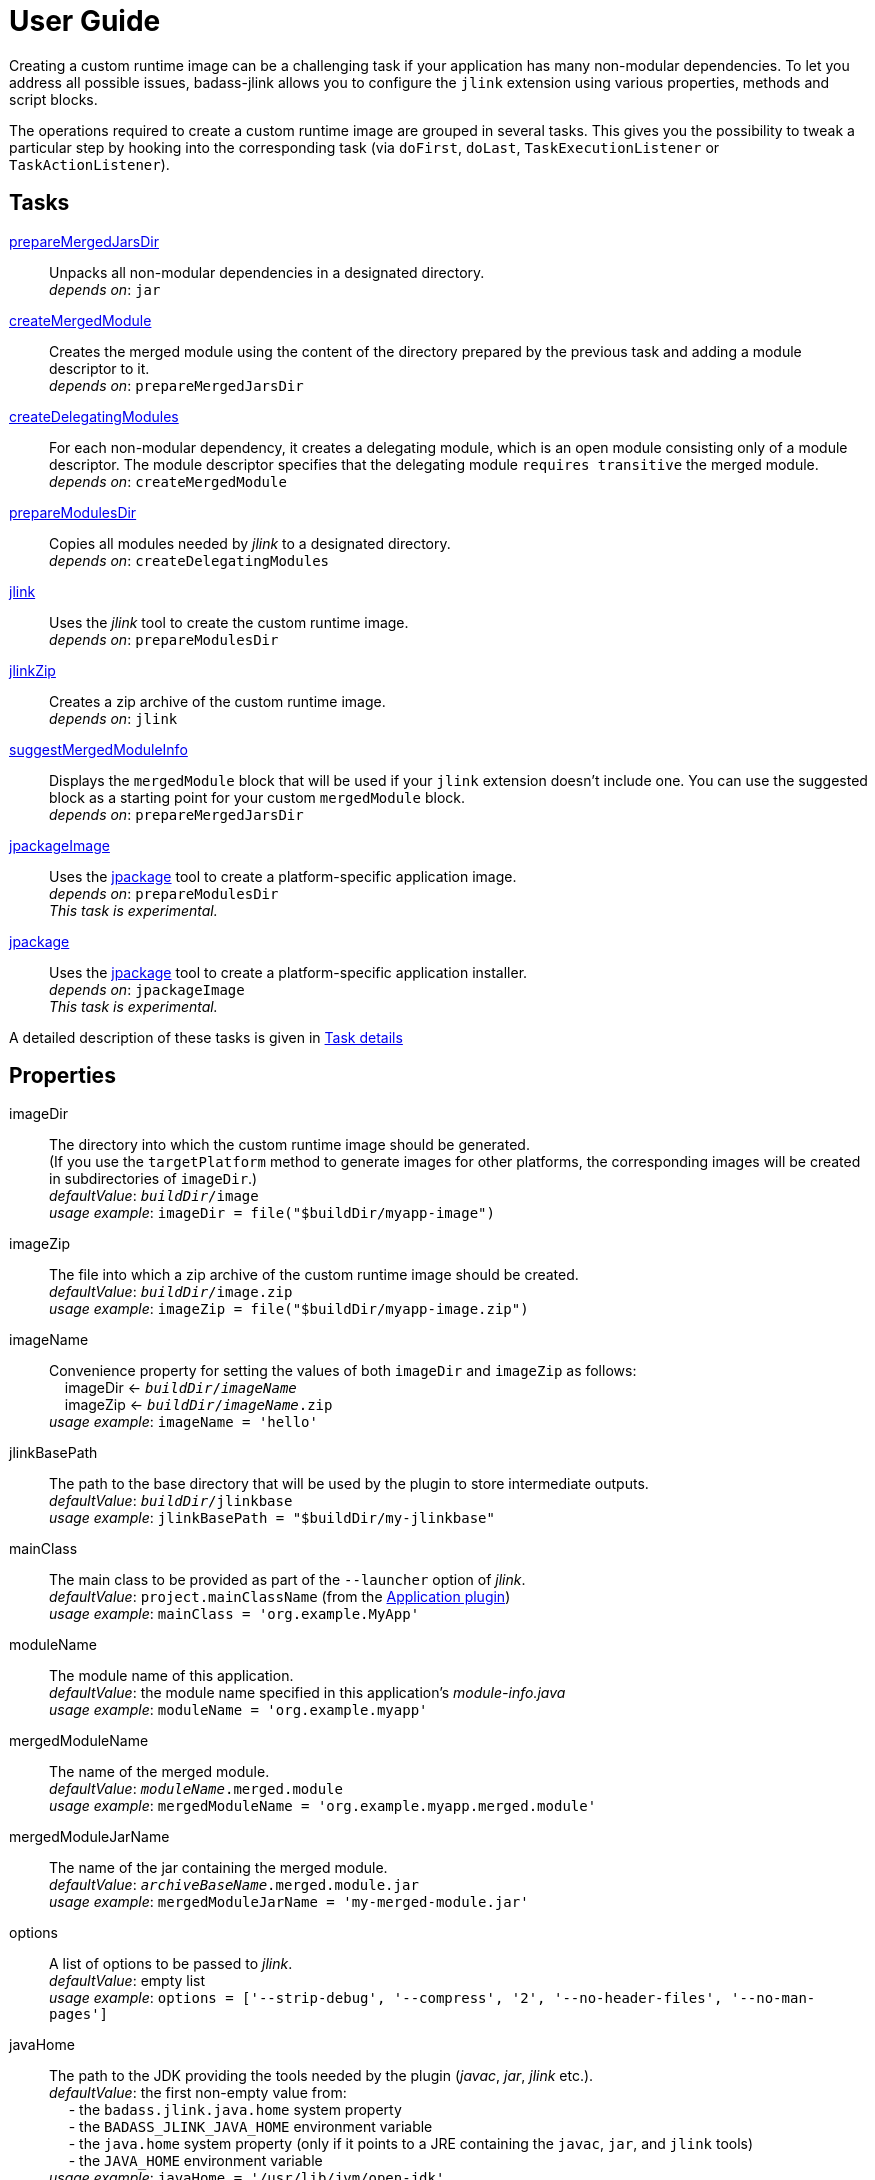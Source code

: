 [[user_guide]]
= User Guide

Creating a custom runtime image can be a challenging task if your application has many non-modular dependencies.
To let you address all possible issues, badass-jlink allows you to configure the `jlink` extension using various properties, methods and script blocks.

The operations required to create a custom runtime image are grouped in several tasks.
This gives you the possibility to tweak a particular step by hooking into the corresponding task
(via `doFirst`, `doLast`, `TaskExecutionListener` or `TaskActionListener`).

== Tasks
<<prepareMergedJarsDir>>:: Unpacks all non-modular dependencies in a designated directory. +
    _depends on_: `jar`
<<createMergedModule>>:: Creates the merged module using the content of the directory prepared by the previous task and adding a module descriptor to it. +
    _depends on_: `prepareMergedJarsDir`
<<createDelegatingModules>>:: For each non-modular dependency, it creates a delegating module, which is an open module
consisting only of a module descriptor. The module descriptor specifies that the delegating module `requires transitive` the merged module. +
    _depends on_: `createMergedModule`
<<prepareModulesDir>>:: Copies all modules needed by _jlink_ to a designated directory. +
    _depends on_: `createDelegatingModules`
<<jlink>>:: Uses the _jlink_ tool to create the custom runtime image.  +
    _depends on_: `prepareModulesDir`
<<jlinkZip>>:: Creates a zip archive of the custom runtime image. +
    _depends on_: `jlink`
<<suggestMergedModuleInfo>>:: Displays the `mergedModule` block that will be used if your `jlink` extension doesn't include one.
  You can use the suggested block as a starting point for your custom `mergedModule` block. +
    _depends on_: `prepareMergedJarsDir`
<<jpackageImage>>:: Uses the https://jdk.java.net/jpackage/[jpackage] tool to create a platform-specific application image.  +
    _depends on_: `prepareModulesDir` +
    _This task is experimental._
<<jpackage>>:: Uses the https://jdk.java.net/jpackage/[jpackage] tool to create a platform-specific application installer.  +
    _depends on_: `jpackageImage` +
    _This task is experimental._

A detailed description of these tasks is given in <<taskDetails>>

== Properties
imageDir:: The directory into which the custom runtime image should be generated. +
(If you use the `targetPlatform` method to generate images for other platforms, the corresponding images will be created in subdirectories of `imageDir`.) +
    _defaultValue_: `_buildDir_/image` +
    _usage example_: `imageDir = file("$buildDir/myapp-image")`
imageZip:: The file into which a zip archive of the custom runtime image should be created. +
    _defaultValue_: `_buildDir_/image.zip` +
    _usage example_: `imageZip = file("$buildDir/myapp-image.zip")`
imageName:: Convenience property for setting the values of both `imageDir` and `imageZip` as follows: +
    pass:[&nbsp;&nbsp;&nbsp;&nbsp;]imageDir <- `_buildDir_/_imageName_` +
    pass:[&nbsp;&nbsp;&nbsp;&nbsp;]imageZip <- `_buildDir_/_imageName_.zip` +
    _usage example_: `imageName = 'hello'`
jlinkBasePath:: The path to the base directory that will be used by the plugin to store intermediate outputs. +
    _defaultValue_: `_buildDir_/jlinkbase` +
    _usage example_: `jlinkBasePath = "$buildDir/my-jlinkbase"`
mainClass:: The main class to be provided as part of the `--launcher` option of _jlink_. +
    _defaultValue_: `project.mainClassName` (from the https://docs.gradle.org/current/userguide/application_plugin.html[Application plugin]) +
    _usage example_: `mainClass = 'org.example.MyApp'`
moduleName:: The module name of this application. +
    _defaultValue_: the module name specified in this application's _module-info.java_ +
    _usage example_: `moduleName = 'org.example.myapp'`
mergedModuleName:: The name of the merged module. +
    _defaultValue_: `_moduleName_.merged.module` +
    _usage example_: `mergedModuleName = 'org.example.myapp.merged.module'`
mergedModuleJarName:: The name of the jar containing the merged module. +
    _defaultValue_: `_archiveBaseName_.merged.module.jar` +
    _usage example_: `mergedModuleJarName = 'my-merged-module.jar'`
options:: A list of options to be passed to _jlink_. +
    _defaultValue_: empty list +
    _usage example_: `options = ['--strip-debug', '--compress', '2', '--no-header-files', '--no-man-pages']`
javaHome:: The path to the JDK providing the tools needed by the plugin (_javac_, _jar_, _jlink_ etc.). +
    _defaultValue_: the first non-empty value from: +
        pass:[&nbsp;&nbsp;&nbsp;&nbsp;] - the `badass.jlink.java.home` system property +
        pass:[&nbsp;&nbsp;&nbsp;&nbsp;] - the `BADASS_JLINK_JAVA_HOME` environment variable +
        pass:[&nbsp;&nbsp;&nbsp;&nbsp;] - the `java.home` system property (only if it points to a JRE containing the `javac`, `jar`, and `jlink` tools) +
        pass:[&nbsp;&nbsp;&nbsp;&nbsp;] - the `JAVA_HOME` environment variable +
    _usage example_: `javaHome = '/usr/lib/jvm/open-jdk'`
configuration:: The name of the Gradle dependency configuration used to execute your application. +
    _defaultValue_: `'runtimeClasspath'` +
    _usage example_: `configuration = 'myAppRuntime'`


== Methods

[maroon]##addOptions##(String... [purple]##options##):: Adds options to be passed to _jlink_.
It is an alternative way of setting the `options` property.
You can call this method multiple times. +
    _usage example_: `addOptions '--no-header-files', '--no-man-pages'`

[maroon]##forceMerge##(String... [purple]##jarPrefixes##):: Instructs the plugin to include all dependencies matching the given prefixes into the merged module.
This method is useful when the plugin should handle one or more modular jars as non-modular.
You can call this method multiple times. +
    _usage example_: `forceMerge 'jakarta.xml.bind-api'`


[maroon]##addExtraDependencies##(String... [purple]##jarPrefixes##):: Instructs the plugin to treat all jars matching the given prefixes as dependencies of the merged module. +
A typical situation where this method is needed involves libraries using JavaFX.
Some libraries do not specify their JavaFX dependencies, because JavaFX was part of the JDK before being removed in Java 11. +
Including `addExtraDependencies("javafx")` into the `jlink` block solves this problem.

[maroon]##addExtraModulePath##(String [purple]##modulePath##):: Instructs the plugin to include the specified `modulePath` in the list of paths passed to the `--module-path` option of jlink. +
You can call this method multiple times. +
    _usage example_: `addExtraModulePath '/usr/lib/jmods'`

[maroon]##targetPlatform##(String [purple]##name##, String [purple]##jdkHome##, List<String> [purple]##options## = []):: Instructs the plugin to generate an application image for a specific platform. +
By default, the plugin generates an image for the platform it runs on.
To create images for other platforms, you need to call the `targetPlatform` method (one call per target platform). +
[purple]##**name**##: an identifier of your choice that will be appended to the `imageDir` and `imageZip` properties to
determine the location of the image directory and of the image archive. +
[purple]##**jdkHome**##: the path to the target platform JDK. +
[purple]##**options**##: an optional list of platform-specific options.
These options will pe passed to _jlink_ in addition to those provided by the `options` property of the `jlink` extension. +
_NOTE_: This is only a convenience method. There is a more powerful `targetPlatform` method (described below), which allows configuring additional parameters of the target platform.

[cols="1,100", frame=none, grid=none]
|===
a| a| .Usage example
[source,groovy]
----
jlink {
    ...
    targetPlatform('linux-x64', '/usr/lib/jvm/jdk_x64_linux_hotspot_11_28')
    targetPlatform('linux-s390x', '/usr/lib/jvm/jdk_s390x_linux_hotspot_11_28',
                                                               ['--endian', 'big'])
    ...
}
----
|===

For a project named `hello`, executing the `jlinkZip` task with the above configuration, and assuming default values for the other properties,
the plugin will generate the platform-specific images in the directories
`build/image/hello-linux-x64` and `build/image/hello-linux-s390x`.
The archived images will be available in `build/image-linux-x64.zip` and `build/image-linux-s390x.zip`.

[maroon]##targetPlatform##(String [purple]##name##, Action<TargetPlatform> [purple]##action##):: This more powerful version of the `targetPlatform` method allows configuring the target platform parameters using a script block. +
[purple]##**name**##: an identifier of your choice that will be appended to the `imageDir` and `imageZip` properties to
determine the location of the image directory and of the image archive. +
[purple]##**action**##: a script block for configuring the target platform parameters. +
&nbsp;&nbsp;&nbsp;&nbsp; _Parameters:_ +
&nbsp;&nbsp;&nbsp;&nbsp;&nbsp;&nbsp;&nbsp;&nbsp; [purple]##**jdkHome**##: the path to the target platform JDK. +
&nbsp;&nbsp;&nbsp;&nbsp;&nbsp;&nbsp;&nbsp;&nbsp; [purple]##**options**##: an optional list of platform-specific options. +
&nbsp;&nbsp;&nbsp;&nbsp; _Methods:_ +
&nbsp;&nbsp;&nbsp;&nbsp;&nbsp;&nbsp;&nbsp;&nbsp; [maroon]##addOptions##(String... [purple]##options##): an alternative way of setting the `options` property. +
&nbsp;&nbsp;&nbsp;&nbsp;&nbsp;&nbsp;&nbsp;&nbsp; [maroon]##addExtraModulePath##(String [purple]##path##): pass the specified path to the `--module-path` option of jlink. +
&nbsp;&nbsp;&nbsp;&nbsp;&nbsp;&nbsp;&nbsp;&nbsp; This method can be used to specify the location of the platform-specific OpenJFX modules.

[cols="1,100", frame=none, grid=none]
|===
a| a| .Usage example
[source,groovy]
----
jlink {
    ...
    targetPlatform("linux-s390x") {
        jdkHome = "/usr/lib/jvm/linux-s390x/jdk-11.0.2+9"
        addOptions("--endian", "big")
        addExtraModulePath("/usr/lib/openjfx/linux-s390x/jmods")
    }
    targetPlatform("mac") {
        jdkHome = "/usr/lib/jvm/mac/jdk-11.0.2+9"
        addExtraModulePath("/usr/lib/openjfx/mac/jmods")
    }
    targetPlatform("win") {
        jdkHome = "/usr/lib/jvm/win/jdk-11.0.2+9"
        addExtraModulePath("/usr/lib/openjfx/win/jmods")
    }
    ...
}
----
|===

[[scriptBlocks]]
== Script blocks

The `jlink` extension can also contain the script blocks detailed below.

=== mergedModule

The `mergedModule` block allows you to configure the module descriptor of the merged module.
It provides a DSL that matches the syntax of the directives in a module declaration file (_module-info.java_),
but it requires quotes around the names of modules, services, and service implementation classes.

The plugin automatically exports all packages found in the merged module, therefore the DSL does not support `exports` directives.

If a `mergedModule` block appears in yout build script, the generated module descriptor will contain the clauses specified in this block.
Otherwise, the module descriptor is created using the algorithm implemented by the `suggestMergedModuleInfo` task.

In many cases the "suggested" descriptor is just the right one for your merged module, so you don't need to provide a `mergedModule` block.
In some other cases the "suggested" descriptor is _almost_ right, in the sense that it only misses one or a few clauses.
In these cases you are allowed to configure only the missing clauses in the `mergedModule` block and instruct the plugin
to add them to the suggested descriptor by setting the attribute `additive` to true.
(The default value of `additive` is false.)


_Usage example_
[source,groovy,indent=0,subs="verbatim,attributes",role="primary"]
.Groovy
----
jlink {
    ...
    mergedModule {
        additive = true
        requires 'java.desktop'
        requires transitive 'java.sql'
        uses 'java.sql.Driver'
        provides 'java.sql.Driver' with 'org.hsqldb.jdbc.JDBCDriver'
    }
    ...
}
----

[source,kotlin,indent=0,subs="verbatim,attributes",role="secondary"]
.Kotlin
----
jlink {
    ...
    mergedModule {
        requires("java.desktop")
        requiresTransitive("java.sql")
        uses("java.sql.Driver")
        provides("java.sql.Driver").with("org.hsqldb.jdbc.JDBCDriver")
    }
    ...
}
----

=== launcher

The plugin generates script files for launching your application.
You can customize these scripts by configuring the following properties in the `launcher` block.

name:: The base name of the script files used to launch your application. +
    _defaultValue_: `project.name`

jvmArgs:: list of JVM arguments to be passed to the java executable. +
    _defaultValue_: empty list

args:: list of arguments to be passed to the application. +
    _defaultValue_: empty list

unixScriptTemplate:: the template for generating the script file for Unix-like systems. +
    _defaultValue_: null (the plugin uses its own template)

windowsScriptTemplate:: the template for generating the script file for Windows-based systems. +
    _defaultValue_: null (the plugin uses its own template)

The plugin uses http://docs.groovy-lang.org/latest/html/api/groovy/text/SimpleTemplateEngine.html[Groovy's SimpleTemplateEngine]
to parse the templates, with the following variables available:

- moduleName
- mainClassName
- jvmArgs
- args

_Usage example_
[source,groovy,indent=0,subs="verbatim,attributes",role="primary"]
.Groovy
----
jlink {
    ...
    launcher {
        name = 'my-app'
        jvmArgs = ['-Dlog4j.debug=true', '-Dlog4j.configurationFile=./log4j2.xml']
        args = ['--user', 'alice']
        unixScriptTemplate = file('unixStartScript.txt')
        windowsScriptTemplate = file('windowsStartScript.txt')
    }
    ...
}
----

[source,kotlin,indent=0,subs="verbatim,attributes",role="secondary"]
.Kotlin
----
jlink {
    ...
    launcher {
        name = "my-app"
        jvmArgs = listOf("-Dlog4j.debug=true", "-Dlog4j.configurationFile=./log4j2.xml")
        args = listOf("--user", "alice")
        unixScriptTemplate = file("unixStartScript.txt")
        windowsScriptTemplate = file("windowsStartScript.txt")
    }
    ...
}
----


=== secondaryLauncher

The plugin can generate script files for additional applications besides the main one.
For each additional application you configure a `secondaryLauncher` block.
This block supports all properties of the `launcher` block and also the following ones:

mainClass:: the main class of this additional application.

moduleName:: the module containing the main class of this additional application. +
    _defaultValue_: the value of the `moduleName` property in the enclosing `jlink` extension


_Usage example_
[source,groovy,indent=0,subs="verbatim,attributes",role="primary"]
.Groovy
----
jlink {
    ...
    secondaryLauncher {
        name = 'my-additional-app'
        mainClass = 'org.example.MyAdditionalApp'
        args = ['--user', 'emma']
    }
    ...
}
----

[source,kotlin,indent=0,subs="verbatim,attributes",role="secondary"]
.Kotlin
----
jlink {
    ...
    launcher {
        name = "my-additional-app"
        mainClass = "org.example.MyAdditionalApp"
        args = listOf("--user", "emma")
    }
    ...
}
----


=== customImage

By default, all application modules are included in the custom runtime image.
This block allows you to create a custom runtime image containing only some of the application modules.

If the `customImage` block is empty, the plugin will create a JRE containing only the JDK modules required by your application.
The plugin figures out by itself which JDK modules are needed, but you can use the below property to request a different set of modules.

jdkModules:: list of JDK modules to be included in the generated image. +
    _defaultValue_: null (the plugin figures out by itself which JDK modules are needed)

jdkAdditive:: if true, the custom image will contain both the modules in the `jdkModules` list and the JDK modules identified as required by the plugin itself.
    _defaultValue_: false

In many cases the "suggested" descriptor is just the right one for your merged module, so you don't need to provide a `mergedModule` block.
In some other cases the "suggested" descriptor is _almost_ right, in the sense that it only misses one or a few clauses.
In these cases you are allowed to configure only the missing clauses in the `mergedModule` block and instruct the plugin
to add them to the suggested descriptor by setting the attribute `additive` to true.
(The default value of `additive` is false.)


appModules:: list of application modules to be included in the generated image. +
    Modules required by those in this list will be automatically included. +
    _defaultValue_: null (all application modules are included)


_Usage example_
[source,groovy,indent=0,subs="verbatim,attributes",role="primary"]
.Groovy
----
jlink {
    ...
    mergedModuleName = 'my.merged.module'
    customImage {
        jdkModules = ['java.desktop', 'java.xml', 'jdk.unsupported']
        appModules = ['my.merged.module']
    }
    ...
}
----

[source,kotlin,indent=0,subs="verbatim,attributes",role="secondary"]
.Kotlin
----
jlink {
    ...
    mergedModuleName = "my.merged.module"
    customImage {
        jdkModules = listOf("java.desktop", "java.xml", "jdk.unsupported")
        appModules = listOf("my.merged.module")
    }
    ...
}
----

=== jpackage

This experimental script block allows you to customize the https://jdk.java.net/jpackage/[jpackage]-based generation of platform-specific application images and installers.

jpackageHome:: The path to the JDK providing the jpackage tool. +
    _defaultValue_: the first non-empty value from: +
        pass:[&nbsp;&nbsp;&nbsp;&nbsp;] - the `badass.jlink.jpackage.home` system property +
        pass:[&nbsp;&nbsp;&nbsp;&nbsp;] - the `BADASS_JLINK_JPACKAGE_HOME` environment variable +
        pass:[&nbsp;&nbsp;&nbsp;&nbsp;] - the `java.home` system property (only if it points to a JRE containing the `jpackage` tool) +
        pass:[&nbsp;&nbsp;&nbsp;&nbsp;] - the `JAVA_HOME` environment variable +
    _usage example_: `jpackageHome = "/usr/lib/jvm/jdk14"`

outputDir:: Convenience property for setting both `imageOutputDir` and
`installerOutputDir` with the value _buildDir_/_outputDir_. +
    _defaultValue_: `"jpackage"` +
    _usage example_: `outputDir = "my-packaging"`


imageOutputDir:: the directory passed as argument to the `--output` option of `jpackage` when executing the `jpackageImage` task .
    _defaultValue_: `_buildDir_/_outputDir_` +
    _usage example_: `imageOutputDir = file("$buildDir/my-packaging-image")`

imageName:: the argument passed to the `--name` option when executing the `jpackageImage` task. +
    _defaultValue_: the `name` value configured in the `launcher` block or  `_project.name_` +
    _usage example_: `imageName = "MyApp"`

imageOptions:: list of additional options to be passed to the `jpackage` executable when executing the `jpackageImage` task. +
    _defaultValue_: empty list +
    _usage example_: `imageOptions = ["--win-console"]`

skipInstaller:: boolean value that lets you generate only the platform-specific application image and skip the generation of the platform-specific application installer. +
    _defaultValue_: false +
    _usage example_: `skipInstaller = true`

installerType:: the type of installer to be generated. +
    _defaultValue_: null (all supported types for the current platform will be generated) +
    _usage example_: `installerType = "rpm"`

installerOutputDir:: the directory passed as argument to the `--output` option when running `jpackage` when executing the `jpackage` task.
    _defaultValue_: `_buildDir_/_outputDir_` +
    _usage example_: `installerOutputDir = file("$buildDir/my-packaging-installer")`

installerName:: the argument passed to the `--name` option when running `jpackage` when executing the `jpackage` task. +
    _defaultValue_: the `name` value configured in the `launcher` block or  `_project.name_` +
    _usage example_: `installerName = "MyApp"`

identifier:: the argument passed to the `--identifier` option when running `jpackage` when executing the `jpackage` task. +
    _defaultValue_: the main class name +
    _usage example_: `identifier = "org.example.MyApp"`

jvmArgs:: list of JVM arguments to be passed to the virtual machine. +
    _defaultValue_: the `jvmArgs` value configured in the `launcher` block or an empty list

installerOptions:: list of additional options to be passed to the `jpackage` executable when executing the `jpackage` task. +
    _defaultValue_: empty list +
    _usage example_: `installerOptions = ["--win-console"]`

targetPlatformName:: This property is required only when using the `targetPlatform` method.
    It specifies which of the images produced by jlink should be used as runtime image by jpackage.
    Its value must match the name provided in one of the calls to the `targetPlatform` method. +
    _defaultValue_: null +
    _usage example_: `targetPlatform = "linux"`


_Usage example_
[source,groovy,indent=0,subs="verbatim,attributes",role="primary"]
.Groovy
----
jlink {
    ...
    jpackage {
        jpackageHome = '/usr/lib/jvm/jdk14'
        outputDir = 'my-packaging'
        // imageOutputDir = file("$buildDir/my-packaging-image")
        // installerOutputDir = file("$buildDir/my-packaging-installer")
        imageName = 'MyApp'
        imageOptions = ['--win-console']
        skipInstaller = false
        installerName = 'MyApp'
        installerType = 'msi'
        installerOptions = ['--win-console', '--win-menu', '--win-shortcut']
    }
    ...
}
----

[source,kotlin,indent=0,subs="verbatim,attributes",role="secondary"]
.Kotlin
----
jlink {
    ...
    jpackage {
        jpackageHome = "/usr/lib/jvm/jdk14"
        outputDir = "my-packaging"
        // imageOutputDir = file("$buildDir/my-packaging-image")
        // installerOutputDir = file("$buildDir/my-packaging-installer")
        imageName = "MyApp"
        imageOptions = listOf("--win-console")
        skipInstaller = false
        installerName = "MyApp"
        installerType = "msi"
        installerOptions = listOf("--win-console", "--win-menu", "--win-shortcut")
    }
    ...
}
----

== How it works

The plugin combines all non-modular dependencies into a single jar to which it adds a module descriptor.
If the `jlink` extension contains a `mergedModule` block, its directives will be used to generate the module descriptor.
Otherwise, a module descriptor is created using the algorithm implemented by the `suggestMergedModuleInfo` task.
If the attribute `additive` is set to true in the `mergedModule` block, the generated module descriptor adds the clauses
specified in this block to the "suggested" descriptor.

The non-modular dependencies appear as automatic modules in the original module graph.
The plugin replaces them with _delegating modules_, which are dummy modules containing only a module descriptor that
`requires transitive` the  merged module.

The figure below illustrates this process.

image::merging.png[]

In some situations, the above approach would lead to cyclic dependencies between modules.
For example, in the module graph below the automatic module _org.example.mod1_ requires the proper module _org.example.mod2_.
Because the content of _org.example.mod1_ gets merged into the merged module, the merged module must require _org.example.mod2_.
This in turn requires the delegating module _org.example.mod3_ and hence the merged module.

image::merging.cycle.png[]


To prevent such problems, the plugin automatically detects the modular jars that would be involved in a cycle and treats them
as if they were non-modular.
This means that it also merges these modular jars into the merged module and replaces them with delegating modules.
The figure below shows the resulting module graph.

image::merging.no-cycle.png[]

Sometimes, you may want to have a modular jar treated as non-modular, even if it is not affected by a cyclic dependency problem.
You can do this using the `forceMerge` method.

[[taskDetails]]
== Task details

The following properties denote files and directories used by the plugin tasks:

* [green]##imageDir## - the directory into which the custom runtime image should be generated.
* [olive]##imageZip## - the file into which a zip archive of the custom runtime image should be created.
* [purple]##jlinkBasePath## - the path to the base working directory of the plugin.
The table below shows the variable names of the subdirectories created here and their relative path to the base working directory:

+++
<div style="margin-left: 30px;">
<table class="tableblock frame-none grid-none stretch">
<colgroup>
<col style="width: 30%;">
<col style="width: 70%;">
</colgroup>
<tr><td><b>Variable name</b></td><td><b>Path relative to <i>jlinkBasePath<i></b></td></tr>
<tr><td class="maroon">mergedJarsDir</td><td><code>mergedjars</code></td></tr>
<tr><td class="aqua">tmpMergedModuleDir</td><td><code>tmpmerged</code></td></tr>
<tr><td class="teal">jlinkJarsDir</td><td><code>jlinkjars</code></td></tr>
<tr><td class="navy">tmpJarsDir</td><td><code>tmpjars</code></td></tr>
<tr><td class="fuchsia">tmpModuleInfoDir</td><td><code>tmpmodinfo</code></td></tr>
<tr><td class="blue">delegatingModulesDir</td><td><code>delegating</code></td></tr>
</table>
</div>
+++

[[prepareMergedJarsDir]]
=== prepareMergedJarsDir

[subs="attributes",options="nowrap"]
----
- clean <span class="purple">jlinkBasePath</span>
- copy modular jars required by non-modular jars to <span class="teal">jlinkJarsDir</span>
- copy non-modular jars to <span class="red">nonModularJarsDir</span>
- unpack all jars from <span class="red">nonModularJarsDir</span> into <span class="maroon">mergedJarsDir</span>
- create MANIFEST.MF in <span class="maroon">mergedJarsDir</span>
----


[[createMergedModule]]
=== createMergedModule
[subs="attributes",options="nowrap"]
----
- archive <span class="maroon">mergedJarsDir</span> into <span class="aqua">tmpMergedModuleDir</span>/<i>mergedModuleName</i>.jar
- generate module-info.java for the above merged jar into <span class="navy">tmpJarsDir</span>
- clean <span class="fuchsia">tmpModuleInfoDir</span> and unpack the merged jar in it
- compile the generated module-info.java into <span class="fuchsia">tmpModuleInfoDir</span>
        using <span class="teal">jlinkJarsDir</span> as module-path
- copy the merged jar into <span class="teal">jlinkJarsDir</span>
- insert the module-info.class from <span class="fuchsia">tmpModuleInfoDir</span> into the merged jar
----


[[createDelegatingModules]]
=== createDelegatingModules
[subs="attributes",options="nowrap"]
----
- delete <span class="navy">tmpJarsDir</span>
- for each file in <span class="red">nonModularJarsDir</span>:
    - create delegating module-info.java into <span class="navy">tmpJarsDir</span>/&lt;current-module-name&gt;
    - clean <span class="fuchsia">tmpModuleInfoDir</span> and create MANIFEST.MF in it
    - compile module-info.java into
            <span class="fuchsia">tmpModuleInfoDir</span> with <span class="teal">jlinkJarsDir</span> as module-path
    - create a jar of <span class="fuchsia">tmpModuleInfoDir</span> into <span class="blue">delegatingModulesDir</span>
----


[[prepareModulesDir]]
=== prepareModulesDir
[subs="attributes",options="nowrap"]
----
- copy delegating modules from <span class="blue">delegatingModulesDir</span> to <span class="teal">jlinkJarsDir</span>
- copy modular jars not required by non-modular jars to <span class="teal">jlinkJarsDir</span>
- copy the main module jar from <i>project.jar.archivePath</i> to <span class="teal">jlinkJarsDir</span>
- adjust all module descriptors containing qualified <i>exports</i> or <i>opens</i> clauses
        referring to modules integrated in the merged module. These clauses
        will be changed to also refer to the merged module.
----


[[jlink]]
=== jlink
[subs="attributes",options="nowrap"]
----
- delete <span class="green">imageDir</span>
- create custom runtime image in <span class="green">imageDir</span> by executing <i>jlink</i>
        with modules from <span class="teal">jlinkJarsDir</span>
----


[[jlinkZip]]
=== jlinkZip
[subs="attributes",options="nowrap"]
----
- zip <span class="green">imageDir</span> to <span class="olive">imageZip</span>
----

[[suggestMergedModuleInfo]]
=== suggestMergedModuleInfo
[subs="attributes",options="nowrap"]
----
- determine the modules required by the merged module
- determine the services used by the merged module
- determine the services provided by the merged module
- print the suggested `mergedModule` block
----

**Options**::
`language`:: the DSL for which the _mergedModule_ block should be displayed. +
_default value_: `groovy` +
_accepted values_: `groovy`, `kotlin`, `java` +
_usage example_: `./gradlew suggestMergedModuleInfo --language=kotlin`


[[jpackageImage]]
=== jpackageImage
[subs="attributes",options="nowrap"]
----
- create a platform-specific application image in <font color="saddlebrown">imageOutputDir</font> by executing:
        <i>jpackage --runtime-image <span class="green">imageDir</span> --module-path <span class="teal">jlinkJarsDir</span> ...</i>
----
The properties pass:[<font color="saddlebrown">imageOutputDir</font> and <font color="green">imageDir</font>]
can be configured in the `jpackage` script block.

[[jpackage]]
=== jpackage
[subs="attributes",options="nowrap"]
----
- if <i>skipInstaller</i> is <i>false</i>:
        create a platform-specific application installer in <font color="cadetblue">installerOutputDir</font> by executing:
        <i>jpackage --package-type <font color="midnightblue">installerType</font> --app-image=<font color="saddlebrown">imageOutputDir</font>/<font color="midnightblue">imageName</font> ...</i>
----
The properties pass:[<font color="cadetblue">installerOutputDir</font>, <font color="midnightblue">installerType</font>, <font color="saddlebrown">imageOutputDir</font>, and <font color="midnightblue">imageName</font>]
can be configured in the `jpackage` script block.

If no pass:[<font color="midnightblue">installerType</font>] has been configured, the plugin will run `jpackage` several times, one for each type supported by the current platform.

